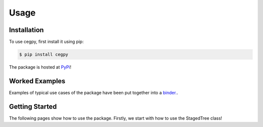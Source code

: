 Usage
=====

.. _installation:

Installation
------------

To use cegpy, first install it using pip:

.. code-block:: console

    $ pip install cegpy

The package is hosted at `PyPi <https://pypi.org/project/cegpy/>`_!



Worked Examples
---------------

Examples of typical use cases of the package have been put together into a `binder. <https://github.com/peterrhysstrong/cegpy-binder>`_.


Getting Started
---------------

The following pages show how to use the package. Firstly, we start with how to use the StagedTree class!